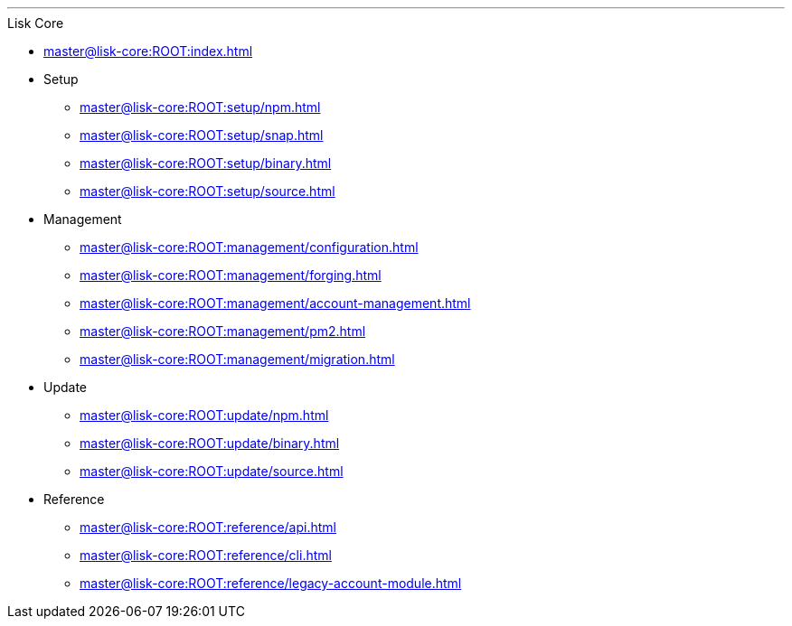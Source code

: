 :url_core: master@lisk-core:ROOT:

'''

.Lisk Core
* xref:{url_core}index.adoc[]
* Setup
** xref:{url_core}setup/npm.adoc[]
** xref:{url_core}setup/snap.adoc[]
** xref:{url_core}setup/binary.adoc[]
** xref:{url_core}setup/source.adoc[]
* Management
** xref:{url_core}management/configuration.adoc[]
** xref:{url_core}management/forging.adoc[]
** xref:{url_core}management/account-management.adoc[]
** xref:{url_core}management/pm2.adoc[]
** xref:{url_core}management/migration.adoc[]
* Update
** xref:{url_core}update/npm.adoc[]
** xref:{url_core}update/binary.adoc[]
** xref:{url_core}update/source.adoc[]
* Reference
** xref:{url_core}reference/api.adoc[]
** xref:{url_core}reference/cli.adoc[]
** xref:{url_core}reference/legacy-account-module.adoc[]
